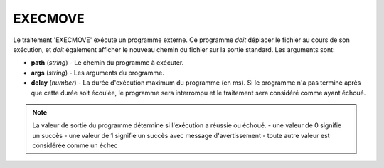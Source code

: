 EXECMOVE
========

Le traitement 'EXECMOVE' exécute un programme externe. Ce programme *doit*
déplacer le fichier au cours de son exécution, et *doit* également afficher le
nouveau chemin du fichier sur la sortie standard. Les arguments sont:

* **path** (*string*) - Le chemin du programme à exécuter.
* **args** (*string*) - Les arguments du programme.
* **delay** (*number*) - La durée d'exécution maximum du programme (en ms). Si
  le programme n'a pas terminé après que cette durée soit écoulée, le programme
  sera interrompu et le traitement sera considéré comme ayant échoué.

.. note::
   La valeur de sortie du programme détermine si l'exécution a réussie ou échoué.
   - une valeur de 0 signifie un succès
   - une valeur de 1 signifie un succès avec message d'avertissement
   - toute autre valeur est considérée comme un échec
